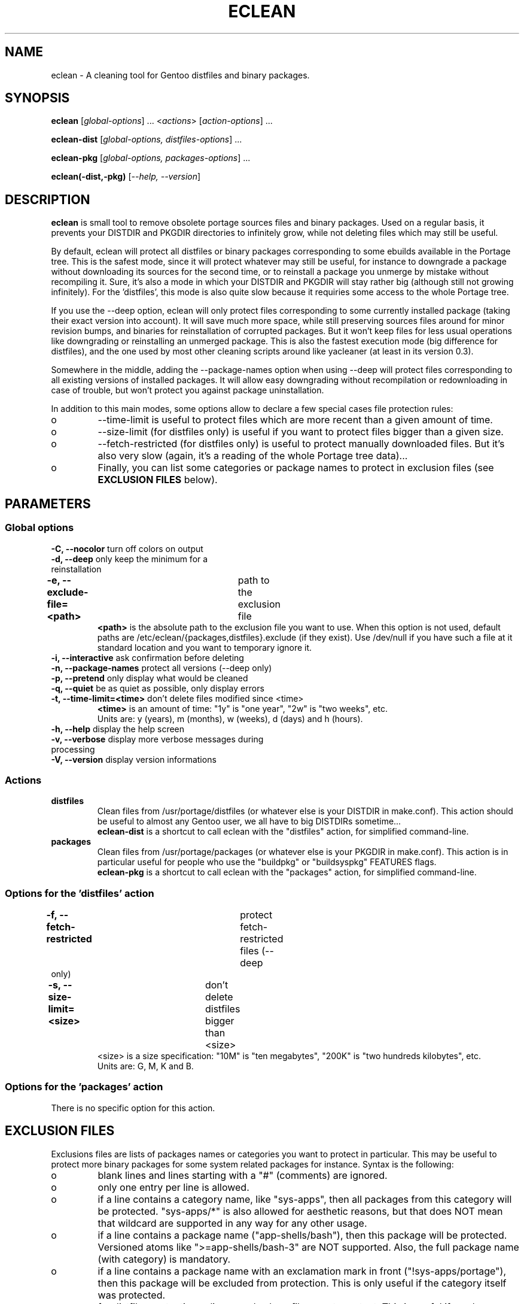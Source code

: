 .TH "ECLEAN" "1" "0.4.1" "gentoolkit" ""
.SH "NAME"
eclean \- A cleaning tool for Gentoo distfiles and binary packages.
.SH "SYNOPSIS"
.LP
.B eclean \fR[\fIglobal\-options\fR] ... <\fIactions\fR> \fR[\fIaction\-options\fR] ...
.LP
.B eclean\-dist \fR[\fIglobal\-options, distfiles\-options\fR] ...
.LP
.B eclean\-pkg \fR[\fIglobal\-options, packages\-options\fR] ...
.LP
.B eclean(\-dist,\-pkg) \fR[\fI\-\-help, \-\-version\fR]
.SH "DESCRIPTION"
\fBeclean\fP is small tool to remove obsolete portage sources files and binary packages.
Used on a regular basis, it prevents your DISTDIR and PKGDIR directories to
infinitely grow, while not deleting files which may still be useful.
.PP
By default, eclean will protect all distfiles or binary packages corresponding to some
ebuilds available in the Portage tree.  This is the safest mode, since it will protect
whatever may still be useful, for instance to downgrade a package without downloading
its sources for the second time, or to reinstall a package you unmerge by mistake
without recompiling it.  Sure, it's also a mode in which your DISTDIR and PKGDIR will
stay rather big (although still not growing infinitely).  For the 'distfiles', this
mode is also quite slow because it requiries some access to the whole Portage tree.
.PP
If you use the \-\-deep option, eclean will only protect files corresponding to
some currently installed package (taking their exact version into account).  It will
save much more space, while still preserving sources files around for minor revision
bumps, and binaries for reinstallation of corrupted packages.  But it won't keep files
for less usual operations like downgrading or reinstalling an unmerged package.  This
is also the fastest execution mode (big difference for distfiles), and the one used by
most other cleaning scripts around like yacleaner (at least in its version 0.3).
.PP
Somewhere in the middle, adding the \-\-package\-names option when using \-\-deep
will protect files corresponding to all existing versions of installed packages.  It will
allow easy downgrading without recompilation or redownloading in case of trouble, but
won't protect you against package uninstallation.
.PP
In addition to this main modes, some options allow to declare a few special cases file
protection rules:
.IP o
\-\-time\-limit is useful to protect files which are more recent than a given amount of time.
.IP o
\-\-size\-limit (for distfiles only) is useful if you want to protect files bigger than  a given size.
.IP o
\-\-fetch\-restricted (for distfiles only) is useful to protect manually downloaded files.
But it's also very slow (again, it's a reading of the whole Portage tree data)...
.IP o
Finally, you can list some categories or package names to protect in exclusion files (see
\fBEXCLUSION FILES\fP below).
.SH "PARAMETERS"
.SS "Global options"
.TP
\fB\-C, \-\-nocolor\fP				turn off colors on output
.TP
\fB\-d, \-\-deep\fP				only keep the minimum for a reinstallation
.TP
\fB\-e, \-\-exclude\-file=<path>\fP	path to the exclusion file
\fB<path>\fP is the absolute path to the exclusion file you want to use.
When this option is not used, default paths are /etc/eclean/{packages,distfiles}.exclude
(if they exist).  Use /dev/null if you have such a file at it standard location and
you want to temporary ignore it.
.TP
\fB\-i, \-\-interactive\fP          ask confirmation before deleting
.TP
\fB\-n, \-\-package\-names\fP       protect all versions (\-\-deep only)
.TP
\fB\-p, \-\-pretend\fP              only display what would be cleaned
.TP
\fB\-q, \-\-quiet\fP                be as quiet as possible, only display errors
.TP
\fB\-t, \-\-time\-limit=<time>\fP    don't delete files modified since <time>
\fB<time>\fP is an amount of time: "1y" is "one year", "2w" is "two weeks", etc.
.br
Units are: y (years), m (months), w (weeks), d (days) and h (hours).
.TP
\fB\-h, \-\-help\fP                 display the help screen
.TP
\fB\-v, \-\-verbose\fP              display more verbose messages during processing
.TP
\fB\-V, \-\-version\fP              display version informations
.SS "Actions"
.TP
\fBdistfiles\fR
Clean files from /usr/portage/distfiles (or whatever else is your DISTDIR in make.conf).
This action should be useful to almost any Gentoo user, we all have to big DISTDIRs sometime...
.br
\fBeclean\-dist\fP is a shortcut to call eclean with the "distfiles" action, for simplified
command\-line.
.TP
\fBpackages\fR
Clean files from /usr/portage/packages (or whatever else is your PKGDIR in make.conf).
This action is in particular useful for people who use the "buildpkg" or "buildsyspkg"
FEATURES flags.
.br
\fBeclean\-pkg\fP is a shortcut to call eclean with the "packages" action, for simplified
command\-line.
.SS "Options for the 'distfiles' action"
.TP
\fB\-f, \-\-fetch\-restricted\fP		protect fetch\-restricted files (\-\-deep only)
.TP
\fB\-s, \-\-size\-limit=<size>\fP	don't delete distfiles bigger than <size>
<size> is a size specification: "10M" is "ten megabytes", "200K" is "two hundreds kilobytes",
etc.
.br
Units are: G, M, K and B.
.SS "Options for the 'packages' action"
.TP
There is no specific option for this action.
.SH "EXCLUSION FILES"
Exclusions files are lists of packages names or categories you want to protect
in particular.  This may be useful to protect more binary packages for some system
related packages for instance.  Syntax is the following:
.IP o
blank lines and lines starting with a "#" (comments) are ignored.
.IP o
only one entry per line is allowed.
.IP o
if a line contains a category name, like "sys\-apps", then all packages from this
category will be protected.  "sys\-apps/*" is also allowed for aesthetic reasons, but
that does NOT mean that wildcard are supported in any way for any other usage.
.IP o
if a line contains a package name ("app\-shells/bash"), then this package will be
protected.  Versioned atoms like ">=app\-shells/bash\-3" are NOT supported.  Also, the
full package name (with category) is mandatory.
.IP o
if a line contains a package name with an exclamation mark in front ("!sys\-apps/portage"),
then this package will be excluded from protection.  This is only useful if the category
itself was protected.
.IP o
for distfiles protection, a line can also be a filename to protect. This is useful if you have
some files which are not registered by the ebuilds, like OpenOffice.org i18n files
("helpcontent_33_unix.tgz" for instance).  Another example are sources you want to protect
that do not have an ebuild in the tree or any currently installed overlays.
.IP o
eclean will also inform you of any unavailable installed packages that are on your system as well
as if it was able to locate the source filename(s) in order to protect them.  If you want to protect
all installed distfile sources, run elcelan in pretend mode first.  Then check which sources it was
not able to find the filename(s) for and add entries for them in the distfiles.exclude file before
running eclean again.
.LP
By default, if it exists, /etc/eclean/packages.exclude (resp. distfiles.exclude) will be use
when action is "packages" (resp. "distfiles").  This can be overide with the \-\-exclude\-file
option.
.SH "EXAMPLES"
.LP
Clean distfiles only, with per file confirmation prompt:
.br
.B # eclean \-i distfiles
.LP
Check which binary packages could be removed, with a no\-color display:
.br
.B # eclean \-Cp packages
.LP
Clean binary packages of uninstalled packages, but keep all versions of installed ones:
.br
.B # eclean\-pkg \-d \-n
.LP
Clean all distfiles except for installed packages (exact version), those which
are less than one month old, bigger than 50MB, or fetch\-restricted:
.br
.B # eclean\-dist \-d \-t1m \-s50M \-f
.LP
From a crontab, silently clean packages in the safest mode, and then distfiles in deep
mode but protecting files less than a week old, every sunday at 1am:
.br
.B 0 1 * * sun \ \ eclean \-C \-q packages ; eclean \-C \-q \-d \-t1w distfiles
.SH "NOTE"
.TP
While running and searching distfiles for cleaning, elcean will report any unavailable packages it finds installed on your system. An unavailable package is a package that is installed on the system, but there is not a corresponding ebuild available. Those sources may not be protected if the SRC_URI is not recorded in the installed package database.  The SRC_URI is no longer recorded by recent portage/pkgcore versions.
.SH "BUGS"
.".TP
."The policy used to decide if a distfile can be removed or not relies on the SRC_URI variables ."of ebuilds.  It means that if an ebuild uses files that are not part of its SRC_URI, eclean will ."probably remove them.  This are ebuilds bugs, please report them as such on ."http://bugs.gentoo.org.
.".TP
."In safest mode (default, without the \-\-deep option), this script can be very slow.  There
."is not much to do about it without hacking outside of the portage API.
.SH "SEE ALSO"
.TP
The Gentoo forum thread that gave birth to eclean:
.B http://forums.gentoo.org/viewtopic.php?t=3011
.TP
The bug report requesting eclean inclusion in gentoolkit:
.B http://bugs.gentoo.org/show_bug.cgi?id=33877
.SH "AUTHORS"
Thomas de Grenier de Latour (tgl) <degrenier@easyconnect.fr>
.br
modular re\-write by:
.br
Brian Dolbec (dol\-sen) <brian.dolbec@gmail.com>
